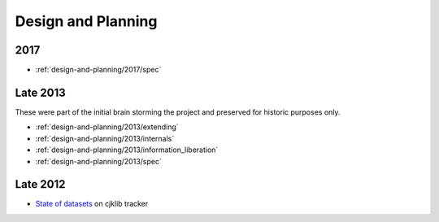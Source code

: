 .. _design-and-planning:

===================
Design and Planning
===================

2017
----

- :ref:`design-and-planning/2017/spec`

Late 2013
---------

These were part of the initial brain storming the project and
preserved for historic purposes only.

- :ref:`design-and-planning/2013/extending`
- :ref:`design-and-planning/2013/internals`
- :ref:`design-and-planning/2013/information_liberation`
- :ref:`design-and-planning/2013/spec`

Late 2012
---------

- `State of datasets`_ on cjklib tracker

.. _State of datasets: https://github.com/cburgmer/cjklib/issues/3

